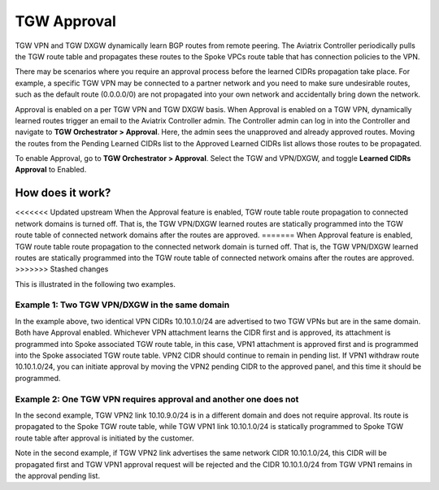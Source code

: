 .. meta::
  :description: TGW Orchestrator Overview
  :keywords: Transit Gateway, AWS Transit Gateway, AWS TGW, TGW orchestrator, Aviatrix Transit network


============================================================
TGW Approval
============================================================

TGW VPN and TGW DXGW dynamically learn BGP routes from remote peering. The Aviatrix Controller periodically pulls the TGW 
route table and propagates these routes to the Spoke VPCs route table that has connection policies to the VPN. 

There may be scenarios where you require an approval process before the learned CIDRs propagation take place. 
For example, a specific TGW VPN may be connected to a partner network and you need to make sure undesirable routes, such as the default route (0.0.0.0/0) are not 
propagated into your own network and accidentally bring down the network.  

|tgw_approval|

Approval is enabled on a per TGW VPN and TGW DXGW basis. When Approval is enabled on a TGW VPN, 
dynamically learned routes trigger an email to the Aviatrix Controller admin. The Controller admin can log in into the Controller and navigate  to
**TGW Orchestrator > Approval**. Here, the admin sees the unapproved and already approved routes. Moving the routes from the Pending Learned CIDRs list to the Approved Learned CIDRs list allows those routes to be propagated. 

To enable Approval, go to **TGW Orchestrator > Approval**. Select the TGW and VPN/DXGW, and toggle **Learned CIDRs Approval** to Enabled.

How does it work?
---------------------

<<<<<<< Updated upstream
When the Approval feature is enabled, TGW route table route propagation to connected network domains is turned
off. That is, the TGW VPN/DXGW learned routes are statically programmed into the TGW route table of 
connected network domains after the routes are approved. 
=======
When Approval feature is enabled, TGW route table route propagation to the connected network domain is turned
off. That is, the TGW VPN/DXGW learned routes are statically programmed into the TGW route table of 
connected network omains after the routes are approved. 
>>>>>>> Stashed changes

This is illustrated in the following two examples. 

Example 1: Two TGW VPN/DXGW in the same domain
^^^^^^^^^^^^^^^^^^^^^^^^^^^^^^^^^^^^^^^^^^^^^^^^

|tgw_two_vpn_approval|

In the example above, two identical VPN CIDRs 10.10.1.0/24 are advertised to two TGW VPNs but are in the 
same domain. Both have Approval enabled. 
Whichever VPN attachment learns the CIDR first and is approved, its attachment is 
programmed into Spoke associated
TGW route table, in this case, VPN1 attachment is approved first and is programmed into the Spoke associated 
TGW route table. VPN2 CIDR should continue to remain in pending list. If VPN1 
withdraw route 10.10.1.0/24, you can initiate approval by moving the VPN2 pending CIDR to 
the approved panel, and this time it should be programmed. 

Example 2: One TGW VPN requires approval and another one does not
^^^^^^^^^^^^^^^^^^^^^^^^^^^^^^^^^^^^^^^^^^^^^^^^^^^^^^^^^^^^^^^^^^

|tgw_vpn_different_domains|

In the second example, TGW VPN2 link 10.10.9.0/24 is in a different domain and does not require
approval. Its route  is propagated to the Spoke TGW route table, 
while TGW VPN1 link 10.10.1.0/24 is statically 
programmed to Spoke TGW route table after approval is initiated by the customer. 

Note in the second example, if TGW VPN2 link advertises the same network CIDR 10.10.1.0/24, this CIDR will be propagated first and TGW VPN1 approval request will be rejected and the CIDR 10.10.1.0/24 from 
TGW VPN1 remains in the approval pending list. 

.. |tgw_approval| image:: tgw_overview_media/tgw_approval.png
   :scale: 30%

.. |tgw_two_vpn_approval| image:: tgw_approval_media/tgw_two_vpn_approval.png
   :scale: 30%

.. |tgw_vpn_different_domains| image:: tgw_approval_media/tgw_vpn_different_domains.png
   :scale: 30%

.. disqus::

